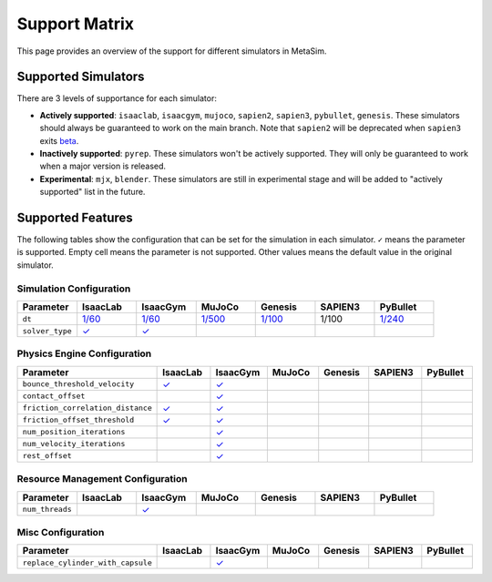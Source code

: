Support Matrix
==============

This page provides an overview of the support for different simulators in MetaSim.


Supported Simulators
--------------------

There are 3 levels of supportance for each simulator:

- **Actively supported**: ``isaaclab``, ``isaacgym``, ``mujoco``, ``sapien2``, ``sapien3``, ``pybullet``, ``genesis``. These simulators should always be guaranteed to work on the main branch. Note that ``sapien2`` will be deprecated when ``sapien3`` exits `beta <https://github.com/haosulab/SAPIEN/releases>`_.
- **Inactively supported**: ``pyrep``. These simulators won't be actively supported. They will only be guaranteed to work when a major version is released.
- **Experimental**: ``mjx``, ``blender``. These simulators are still in experimental stage and will be added to "actively supported" list in the future.


Supported Features
------------------

The following tables show the configuration that can be set for the simulation in each simulator. ``✓`` means the parameter is supported. Empty cell means the parameter is not supported. Other values means the default value in the original simulator.


Simulation Configuration
~~~~~~~~~~~~~~~~~~~~~~~~


.. list-table::
   :header-rows: 1
   :widths: 20 20 20 20 20 20 20

   * - Parameter
     - IsaacLab
     - IsaacGym
     - MuJoCo
     - Genesis
     - SAPIEN3
     - PyBullet
   * - ``dt``
     - `1/60 <https://isaac-sim.github.io/IsaacLab/main/source/api/lab/isaaclab.sim.html#isaaclab.sim.SimulationCfg.dt>`_
     - `1/60 <https://docs.robotsfan.com/isaacgym/api/python/struct_py.html?highlight=substeps#isaacgym.gymapi.SimParams.substeps>`_
     - `1/500 <https://mujoco.readthedocs.io/en/stable/XMLreference.html#option>`_
     - `1/100 <https://genesis-world.readthedocs.io/en/latest/api_reference/scene/simulator.html#genesis.engine.simulator.Simulator.dt>`_
     - 1/100
     - `1/240 <https://docs.google.com/document/d/10sXEhzFRSnvFcl3XxNGhnD4N2SedqwdAvK3dsihxVUA/edit?tab=t.0#heading=h.kyqqrtg5v8nc>`_
   * - ``solver_type``
     - `✓ <https://isaac-sim.github.io/IsaacLab/main/source/api/lab/isaaclab.sim.html#isaaclab.sim.PhysxCfg.solver_type>`_
     - `✓ <https://docs.robotsfan.com/isaacgym/api/python/struct_py.html#isaacgym.gymapi.PhysXParams.solver_type>`_
     -
     -
     -
     -

Physics Engine Configuration
~~~~~~~~~~~~~~~~~~~~~~~~~~~~

.. list-table::
   :header-rows: 1
   :widths: 20 20 20 20 20 20 20

   * - Parameter
     - IsaacLab
     - IsaacGym
     - MuJoCo
     - Genesis
     - SAPIEN3
     - PyBullet
   * - ``bounce_threshold_velocity``
     - `✓ <https://isaac-sim.github.io/IsaacLab/main/source/api/lab/isaaclab.sim.html#isaaclab.sim.PhysxCfg.bounce_threshold_velocity>`_
     - `✓ <https://docs.robotsfan.com/isaacgym/api/python/struct_py.html?highlight=bounce_threshold_velocity#isaacgym.gymapi.PhysXParams.bounce_threshold_velocity>`_
     -
     -
     -
     -
   * - ``contact_offset``
     -
     - `✓ <https://docs.robotsfan.com/isaacgym/api/python/struct_py.html?#isaacgym.gymapi.RigidShapeProperties.contact_offset>`_
     -
     -
     -
     -
   * - ``friction_correlation_distance``
     - `✓ <https://isaac-sim.github.io/IsaacLab/main/source/api/lab/isaaclab.sim.html#isaaclab.sim.PhysxCfg.friction_correlation_distance>`_
     - `✓ <https://docs.robotsfan.com/isaacgym/api/python/struct_py.html?highlight=friction_correlation_distance#isaacgym.gymapi.PhysXParams.friction_correlation_distance>`_
     -
     -
     -
     -
   * - ``friction_offset_threshold``
     - `✓ <https://isaac-sim.github.io/IsaacLab/main/source/api/lab/isaaclab.sim.html#isaaclab.sim.PhysxCfg.friction_offset_threshold>`_
     - `✓ <https://docs.robotsfan.com/isaacgym/api/python/struct_py.html?highlight=friction_correlation_distance#isaacgym.gymapi.PhysXParams.friction_offset_threshold>`_
     -
     -
     -
     -
   * - ``num_position_iterations``
     -
     - `✓ <https://docs.robotsfan.com/isaacgym/api/python/struct_py.html?#isaacgym.gymapi.PhysXParams.num_position_iterations>`_
     -
     -
     -
     -
   * - ``num_velocity_iterations``
     -
     - `✓ <https://docs.robotsfan.com/isaacgym/api/python/struct_py.html?#isaacgym.gymapi.PhysXParams.num_position_iterations>`_
     -
     -
     -
     -
   * - ``rest_offset``
     -
     - `✓ <https://docs.robotsfan.com/isaacgym/api/python/struct_py.html?highlight=rest_offset#isaacgym.gymapi.RigidShapeProperties.rest_offset>`_
     -
     -
     -
     -

Resource Management Configuration
~~~~~~~~~~~~~~~~~~~~~~~~~~~~~~~~~

.. list-table::
   :header-rows: 1
   :widths: 20 20 20 20 20 20 20

   * - Parameter
     - IsaacLab
     - IsaacGym
     - MuJoCo
     - Genesis
     - SAPIEN3
     - PyBullet
   * - ``num_threads``
     -
     - `✓ <https://docs.robotsfan.com/isaacgym/api/python/struct_py.html#isaacgym.gymapi.PhysXParams.num_threads>`_
     -
     -
     -
     -

Misc Configuration
~~~~~~~~~~~~~~~~~~

.. list-table::
   :header-rows: 1
   :widths: 20 20 20 20 20 20 20

   * - Parameter
     - IsaacLab
     - IsaacGym
     - MuJoCo
     - Genesis
     - SAPIEN3
     - PyBullet
   * - ``replace_cylinder_with_capsule``
     -
     - `✓ <https://docs.robotsfan.com/isaacgym/api/python/struct_py.html#isaacgym.gymapi.AssetOptions.replace_cylinder_with_capsule>`_
     -
     -
     -
     -
